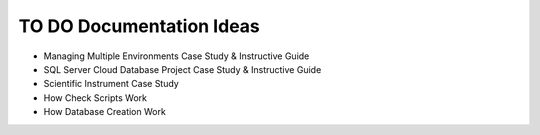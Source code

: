 .. _todo-section:

TO DO Documentation Ideas
========================================================================================================================
* Managing Multiple Environments Case Study & Instructive Guide
* SQL Server Cloud Database Project Case Study & Instructive Guide
* Scientific Instrument Case Study
* How Check Scripts Work
* How Database Creation Work
